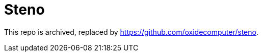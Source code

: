 :showtitle:
:toc: left
:icons: font

= Steno

This repo is archived, replaced by https://github.com/oxidecomputer/steno.
